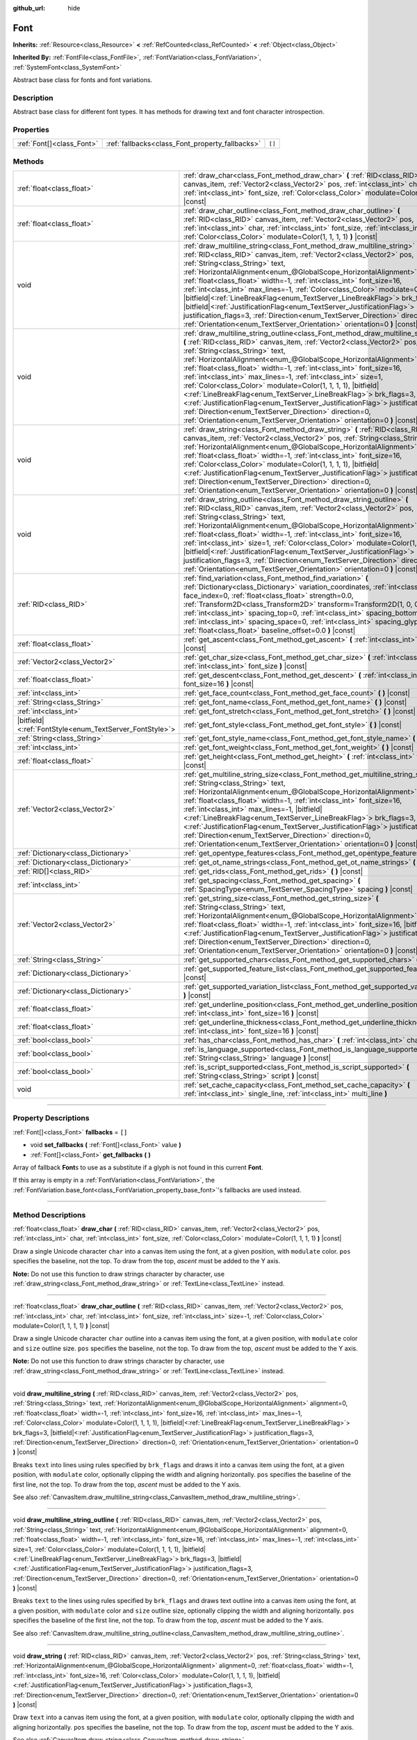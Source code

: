 :github_url: hide

.. DO NOT EDIT THIS FILE!!!
.. Generated automatically from Godot engine sources.
.. Generator: https://github.com/godotengine/godot/tree/master/doc/tools/make_rst.py.
.. XML source: https://github.com/godotengine/godot/tree/master/doc/classes/Font.xml.

.. _class_Font:

Font
====

**Inherits:** :ref:`Resource<class_Resource>` **<** :ref:`RefCounted<class_RefCounted>` **<** :ref:`Object<class_Object>`

**Inherited By:** :ref:`FontFile<class_FontFile>`, :ref:`FontVariation<class_FontVariation>`, :ref:`SystemFont<class_SystemFont>`

Abstract base class for fonts and font variations.

.. rst-class:: classref-introduction-group

Description
-----------

Abstract base class for different font types. It has methods for drawing text and font character introspection.

.. rst-class:: classref-reftable-group

Properties
----------

.. table::
   :widths: auto

   +---------------------------+-------------------------------------------------+--------+
   | :ref:`Font[]<class_Font>` | :ref:`fallbacks<class_Font_property_fallbacks>` | ``[]`` |
   +---------------------------+-------------------------------------------------+--------+

.. rst-class:: classref-reftable-group

Methods
-------

.. table::
   :widths: auto

   +-----------------------------------------------------------+---------------------------------------------------------------------------------------------------------------------------------------------------------------------------------------------------------------------------------------------------------------------------------------------------------------------------------------------------------------------------------------------------------------------------------------------------------------------------------------------------------------------------------------------------------------------------------------------------------------------------------------------------------------------------------------------------------------------------------------------------------------------------------------------------------+
   | :ref:`float<class_float>`                                 | :ref:`draw_char<class_Font_method_draw_char>` **(** :ref:`RID<class_RID>` canvas_item, :ref:`Vector2<class_Vector2>` pos, :ref:`int<class_int>` char, :ref:`int<class_int>` font_size, :ref:`Color<class_Color>` modulate=Color(1, 1, 1, 1) **)** |const|                                                                                                                                                                                                                                                                                                                                                                                                                                                                                                                                               |
   +-----------------------------------------------------------+---------------------------------------------------------------------------------------------------------------------------------------------------------------------------------------------------------------------------------------------------------------------------------------------------------------------------------------------------------------------------------------------------------------------------------------------------------------------------------------------------------------------------------------------------------------------------------------------------------------------------------------------------------------------------------------------------------------------------------------------------------------------------------------------------------+
   | :ref:`float<class_float>`                                 | :ref:`draw_char_outline<class_Font_method_draw_char_outline>` **(** :ref:`RID<class_RID>` canvas_item, :ref:`Vector2<class_Vector2>` pos, :ref:`int<class_int>` char, :ref:`int<class_int>` font_size, :ref:`int<class_int>` size=-1, :ref:`Color<class_Color>` modulate=Color(1, 1, 1, 1) **)** |const|                                                                                                                                                                                                                                                                                                                                                                                                                                                                                                |
   +-----------------------------------------------------------+---------------------------------------------------------------------------------------------------------------------------------------------------------------------------------------------------------------------------------------------------------------------------------------------------------------------------------------------------------------------------------------------------------------------------------------------------------------------------------------------------------------------------------------------------------------------------------------------------------------------------------------------------------------------------------------------------------------------------------------------------------------------------------------------------------+
   | void                                                      | :ref:`draw_multiline_string<class_Font_method_draw_multiline_string>` **(** :ref:`RID<class_RID>` canvas_item, :ref:`Vector2<class_Vector2>` pos, :ref:`String<class_String>` text, :ref:`HorizontalAlignment<enum_@GlobalScope_HorizontalAlignment>` alignment=0, :ref:`float<class_float>` width=-1, :ref:`int<class_int>` font_size=16, :ref:`int<class_int>` max_lines=-1, :ref:`Color<class_Color>` modulate=Color(1, 1, 1, 1), |bitfield|\<:ref:`LineBreakFlag<enum_TextServer_LineBreakFlag>`\> brk_flags=3, |bitfield|\<:ref:`JustificationFlag<enum_TextServer_JustificationFlag>`\> justification_flags=3, :ref:`Direction<enum_TextServer_Direction>` direction=0, :ref:`Orientation<enum_TextServer_Orientation>` orientation=0 **)** |const|                                               |
   +-----------------------------------------------------------+---------------------------------------------------------------------------------------------------------------------------------------------------------------------------------------------------------------------------------------------------------------------------------------------------------------------------------------------------------------------------------------------------------------------------------------------------------------------------------------------------------------------------------------------------------------------------------------------------------------------------------------------------------------------------------------------------------------------------------------------------------------------------------------------------------+
   | void                                                      | :ref:`draw_multiline_string_outline<class_Font_method_draw_multiline_string_outline>` **(** :ref:`RID<class_RID>` canvas_item, :ref:`Vector2<class_Vector2>` pos, :ref:`String<class_String>` text, :ref:`HorizontalAlignment<enum_@GlobalScope_HorizontalAlignment>` alignment=0, :ref:`float<class_float>` width=-1, :ref:`int<class_int>` font_size=16, :ref:`int<class_int>` max_lines=-1, :ref:`int<class_int>` size=1, :ref:`Color<class_Color>` modulate=Color(1, 1, 1, 1), |bitfield|\<:ref:`LineBreakFlag<enum_TextServer_LineBreakFlag>`\> brk_flags=3, |bitfield|\<:ref:`JustificationFlag<enum_TextServer_JustificationFlag>`\> justification_flags=3, :ref:`Direction<enum_TextServer_Direction>` direction=0, :ref:`Orientation<enum_TextServer_Orientation>` orientation=0 **)** |const| |
   +-----------------------------------------------------------+---------------------------------------------------------------------------------------------------------------------------------------------------------------------------------------------------------------------------------------------------------------------------------------------------------------------------------------------------------------------------------------------------------------------------------------------------------------------------------------------------------------------------------------------------------------------------------------------------------------------------------------------------------------------------------------------------------------------------------------------------------------------------------------------------------+
   | void                                                      | :ref:`draw_string<class_Font_method_draw_string>` **(** :ref:`RID<class_RID>` canvas_item, :ref:`Vector2<class_Vector2>` pos, :ref:`String<class_String>` text, :ref:`HorizontalAlignment<enum_@GlobalScope_HorizontalAlignment>` alignment=0, :ref:`float<class_float>` width=-1, :ref:`int<class_int>` font_size=16, :ref:`Color<class_Color>` modulate=Color(1, 1, 1, 1), |bitfield|\<:ref:`JustificationFlag<enum_TextServer_JustificationFlag>`\> justification_flags=3, :ref:`Direction<enum_TextServer_Direction>` direction=0, :ref:`Orientation<enum_TextServer_Orientation>` orientation=0 **)** |const|                                                                                                                                                                                      |
   +-----------------------------------------------------------+---------------------------------------------------------------------------------------------------------------------------------------------------------------------------------------------------------------------------------------------------------------------------------------------------------------------------------------------------------------------------------------------------------------------------------------------------------------------------------------------------------------------------------------------------------------------------------------------------------------------------------------------------------------------------------------------------------------------------------------------------------------------------------------------------------+
   | void                                                      | :ref:`draw_string_outline<class_Font_method_draw_string_outline>` **(** :ref:`RID<class_RID>` canvas_item, :ref:`Vector2<class_Vector2>` pos, :ref:`String<class_String>` text, :ref:`HorizontalAlignment<enum_@GlobalScope_HorizontalAlignment>` alignment=0, :ref:`float<class_float>` width=-1, :ref:`int<class_int>` font_size=16, :ref:`int<class_int>` size=1, :ref:`Color<class_Color>` modulate=Color(1, 1, 1, 1), |bitfield|\<:ref:`JustificationFlag<enum_TextServer_JustificationFlag>`\> justification_flags=3, :ref:`Direction<enum_TextServer_Direction>` direction=0, :ref:`Orientation<enum_TextServer_Orientation>` orientation=0 **)** |const|                                                                                                                                        |
   +-----------------------------------------------------------+---------------------------------------------------------------------------------------------------------------------------------------------------------------------------------------------------------------------------------------------------------------------------------------------------------------------------------------------------------------------------------------------------------------------------------------------------------------------------------------------------------------------------------------------------------------------------------------------------------------------------------------------------------------------------------------------------------------------------------------------------------------------------------------------------------+
   | :ref:`RID<class_RID>`                                     | :ref:`find_variation<class_Font_method_find_variation>` **(** :ref:`Dictionary<class_Dictionary>` variation_coordinates, :ref:`int<class_int>` face_index=0, :ref:`float<class_float>` strength=0.0, :ref:`Transform2D<class_Transform2D>` transform=Transform2D(1, 0, 0, 1, 0, 0), :ref:`int<class_int>` spacing_top=0, :ref:`int<class_int>` spacing_bottom=0, :ref:`int<class_int>` spacing_space=0, :ref:`int<class_int>` spacing_glyph=0, :ref:`float<class_float>` baseline_offset=0.0 **)** |const|                                                                                                                                                                                                                                                                                              |
   +-----------------------------------------------------------+---------------------------------------------------------------------------------------------------------------------------------------------------------------------------------------------------------------------------------------------------------------------------------------------------------------------------------------------------------------------------------------------------------------------------------------------------------------------------------------------------------------------------------------------------------------------------------------------------------------------------------------------------------------------------------------------------------------------------------------------------------------------------------------------------------+
   | :ref:`float<class_float>`                                 | :ref:`get_ascent<class_Font_method_get_ascent>` **(** :ref:`int<class_int>` font_size=16 **)** |const|                                                                                                                                                                                                                                                                                                                                                                                                                                                                                                                                                                                                                                                                                                  |
   +-----------------------------------------------------------+---------------------------------------------------------------------------------------------------------------------------------------------------------------------------------------------------------------------------------------------------------------------------------------------------------------------------------------------------------------------------------------------------------------------------------------------------------------------------------------------------------------------------------------------------------------------------------------------------------------------------------------------------------------------------------------------------------------------------------------------------------------------------------------------------------+
   | :ref:`Vector2<class_Vector2>`                             | :ref:`get_char_size<class_Font_method_get_char_size>` **(** :ref:`int<class_int>` char, :ref:`int<class_int>` font_size **)** |const|                                                                                                                                                                                                                                                                                                                                                                                                                                                                                                                                                                                                                                                                   |
   +-----------------------------------------------------------+---------------------------------------------------------------------------------------------------------------------------------------------------------------------------------------------------------------------------------------------------------------------------------------------------------------------------------------------------------------------------------------------------------------------------------------------------------------------------------------------------------------------------------------------------------------------------------------------------------------------------------------------------------------------------------------------------------------------------------------------------------------------------------------------------------+
   | :ref:`float<class_float>`                                 | :ref:`get_descent<class_Font_method_get_descent>` **(** :ref:`int<class_int>` font_size=16 **)** |const|                                                                                                                                                                                                                                                                                                                                                                                                                                                                                                                                                                                                                                                                                                |
   +-----------------------------------------------------------+---------------------------------------------------------------------------------------------------------------------------------------------------------------------------------------------------------------------------------------------------------------------------------------------------------------------------------------------------------------------------------------------------------------------------------------------------------------------------------------------------------------------------------------------------------------------------------------------------------------------------------------------------------------------------------------------------------------------------------------------------------------------------------------------------------+
   | :ref:`int<class_int>`                                     | :ref:`get_face_count<class_Font_method_get_face_count>` **(** **)** |const|                                                                                                                                                                                                                                                                                                                                                                                                                                                                                                                                                                                                                                                                                                                             |
   +-----------------------------------------------------------+---------------------------------------------------------------------------------------------------------------------------------------------------------------------------------------------------------------------------------------------------------------------------------------------------------------------------------------------------------------------------------------------------------------------------------------------------------------------------------------------------------------------------------------------------------------------------------------------------------------------------------------------------------------------------------------------------------------------------------------------------------------------------------------------------------+
   | :ref:`String<class_String>`                               | :ref:`get_font_name<class_Font_method_get_font_name>` **(** **)** |const|                                                                                                                                                                                                                                                                                                                                                                                                                                                                                                                                                                                                                                                                                                                               |
   +-----------------------------------------------------------+---------------------------------------------------------------------------------------------------------------------------------------------------------------------------------------------------------------------------------------------------------------------------------------------------------------------------------------------------------------------------------------------------------------------------------------------------------------------------------------------------------------------------------------------------------------------------------------------------------------------------------------------------------------------------------------------------------------------------------------------------------------------------------------------------------+
   | :ref:`int<class_int>`                                     | :ref:`get_font_stretch<class_Font_method_get_font_stretch>` **(** **)** |const|                                                                                                                                                                                                                                                                                                                                                                                                                                                                                                                                                                                                                                                                                                                         |
   +-----------------------------------------------------------+---------------------------------------------------------------------------------------------------------------------------------------------------------------------------------------------------------------------------------------------------------------------------------------------------------------------------------------------------------------------------------------------------------------------------------------------------------------------------------------------------------------------------------------------------------------------------------------------------------------------------------------------------------------------------------------------------------------------------------------------------------------------------------------------------------+
   | |bitfield|\<:ref:`FontStyle<enum_TextServer_FontStyle>`\> | :ref:`get_font_style<class_Font_method_get_font_style>` **(** **)** |const|                                                                                                                                                                                                                                                                                                                                                                                                                                                                                                                                                                                                                                                                                                                             |
   +-----------------------------------------------------------+---------------------------------------------------------------------------------------------------------------------------------------------------------------------------------------------------------------------------------------------------------------------------------------------------------------------------------------------------------------------------------------------------------------------------------------------------------------------------------------------------------------------------------------------------------------------------------------------------------------------------------------------------------------------------------------------------------------------------------------------------------------------------------------------------------+
   | :ref:`String<class_String>`                               | :ref:`get_font_style_name<class_Font_method_get_font_style_name>` **(** **)** |const|                                                                                                                                                                                                                                                                                                                                                                                                                                                                                                                                                                                                                                                                                                                   |
   +-----------------------------------------------------------+---------------------------------------------------------------------------------------------------------------------------------------------------------------------------------------------------------------------------------------------------------------------------------------------------------------------------------------------------------------------------------------------------------------------------------------------------------------------------------------------------------------------------------------------------------------------------------------------------------------------------------------------------------------------------------------------------------------------------------------------------------------------------------------------------------+
   | :ref:`int<class_int>`                                     | :ref:`get_font_weight<class_Font_method_get_font_weight>` **(** **)** |const|                                                                                                                                                                                                                                                                                                                                                                                                                                                                                                                                                                                                                                                                                                                           |
   +-----------------------------------------------------------+---------------------------------------------------------------------------------------------------------------------------------------------------------------------------------------------------------------------------------------------------------------------------------------------------------------------------------------------------------------------------------------------------------------------------------------------------------------------------------------------------------------------------------------------------------------------------------------------------------------------------------------------------------------------------------------------------------------------------------------------------------------------------------------------------------+
   | :ref:`float<class_float>`                                 | :ref:`get_height<class_Font_method_get_height>` **(** :ref:`int<class_int>` font_size=16 **)** |const|                                                                                                                                                                                                                                                                                                                                                                                                                                                                                                                                                                                                                                                                                                  |
   +-----------------------------------------------------------+---------------------------------------------------------------------------------------------------------------------------------------------------------------------------------------------------------------------------------------------------------------------------------------------------------------------------------------------------------------------------------------------------------------------------------------------------------------------------------------------------------------------------------------------------------------------------------------------------------------------------------------------------------------------------------------------------------------------------------------------------------------------------------------------------------+
   | :ref:`Vector2<class_Vector2>`                             | :ref:`get_multiline_string_size<class_Font_method_get_multiline_string_size>` **(** :ref:`String<class_String>` text, :ref:`HorizontalAlignment<enum_@GlobalScope_HorizontalAlignment>` alignment=0, :ref:`float<class_float>` width=-1, :ref:`int<class_int>` font_size=16, :ref:`int<class_int>` max_lines=-1, |bitfield|\<:ref:`LineBreakFlag<enum_TextServer_LineBreakFlag>`\> brk_flags=3, |bitfield|\<:ref:`JustificationFlag<enum_TextServer_JustificationFlag>`\> justification_flags=3, :ref:`Direction<enum_TextServer_Direction>` direction=0, :ref:`Orientation<enum_TextServer_Orientation>` orientation=0 **)** |const|                                                                                                                                                                   |
   +-----------------------------------------------------------+---------------------------------------------------------------------------------------------------------------------------------------------------------------------------------------------------------------------------------------------------------------------------------------------------------------------------------------------------------------------------------------------------------------------------------------------------------------------------------------------------------------------------------------------------------------------------------------------------------------------------------------------------------------------------------------------------------------------------------------------------------------------------------------------------------+
   | :ref:`Dictionary<class_Dictionary>`                       | :ref:`get_opentype_features<class_Font_method_get_opentype_features>` **(** **)** |const|                                                                                                                                                                                                                                                                                                                                                                                                                                                                                                                                                                                                                                                                                                               |
   +-----------------------------------------------------------+---------------------------------------------------------------------------------------------------------------------------------------------------------------------------------------------------------------------------------------------------------------------------------------------------------------------------------------------------------------------------------------------------------------------------------------------------------------------------------------------------------------------------------------------------------------------------------------------------------------------------------------------------------------------------------------------------------------------------------------------------------------------------------------------------------+
   | :ref:`Dictionary<class_Dictionary>`                       | :ref:`get_ot_name_strings<class_Font_method_get_ot_name_strings>` **(** **)** |const|                                                                                                                                                                                                                                                                                                                                                                                                                                                                                                                                                                                                                                                                                                                   |
   +-----------------------------------------------------------+---------------------------------------------------------------------------------------------------------------------------------------------------------------------------------------------------------------------------------------------------------------------------------------------------------------------------------------------------------------------------------------------------------------------------------------------------------------------------------------------------------------------------------------------------------------------------------------------------------------------------------------------------------------------------------------------------------------------------------------------------------------------------------------------------------+
   | :ref:`RID[]<class_RID>`                                   | :ref:`get_rids<class_Font_method_get_rids>` **(** **)** |const|                                                                                                                                                                                                                                                                                                                                                                                                                                                                                                                                                                                                                                                                                                                                         |
   +-----------------------------------------------------------+---------------------------------------------------------------------------------------------------------------------------------------------------------------------------------------------------------------------------------------------------------------------------------------------------------------------------------------------------------------------------------------------------------------------------------------------------------------------------------------------------------------------------------------------------------------------------------------------------------------------------------------------------------------------------------------------------------------------------------------------------------------------------------------------------------+
   | :ref:`int<class_int>`                                     | :ref:`get_spacing<class_Font_method_get_spacing>` **(** :ref:`SpacingType<enum_TextServer_SpacingType>` spacing **)** |const|                                                                                                                                                                                                                                                                                                                                                                                                                                                                                                                                                                                                                                                                           |
   +-----------------------------------------------------------+---------------------------------------------------------------------------------------------------------------------------------------------------------------------------------------------------------------------------------------------------------------------------------------------------------------------------------------------------------------------------------------------------------------------------------------------------------------------------------------------------------------------------------------------------------------------------------------------------------------------------------------------------------------------------------------------------------------------------------------------------------------------------------------------------------+
   | :ref:`Vector2<class_Vector2>`                             | :ref:`get_string_size<class_Font_method_get_string_size>` **(** :ref:`String<class_String>` text, :ref:`HorizontalAlignment<enum_@GlobalScope_HorizontalAlignment>` alignment=0, :ref:`float<class_float>` width=-1, :ref:`int<class_int>` font_size=16, |bitfield|\<:ref:`JustificationFlag<enum_TextServer_JustificationFlag>`\> justification_flags=3, :ref:`Direction<enum_TextServer_Direction>` direction=0, :ref:`Orientation<enum_TextServer_Orientation>` orientation=0 **)** |const|                                                                                                                                                                                                                                                                                                          |
   +-----------------------------------------------------------+---------------------------------------------------------------------------------------------------------------------------------------------------------------------------------------------------------------------------------------------------------------------------------------------------------------------------------------------------------------------------------------------------------------------------------------------------------------------------------------------------------------------------------------------------------------------------------------------------------------------------------------------------------------------------------------------------------------------------------------------------------------------------------------------------------+
   | :ref:`String<class_String>`                               | :ref:`get_supported_chars<class_Font_method_get_supported_chars>` **(** **)** |const|                                                                                                                                                                                                                                                                                                                                                                                                                                                                                                                                                                                                                                                                                                                   |
   +-----------------------------------------------------------+---------------------------------------------------------------------------------------------------------------------------------------------------------------------------------------------------------------------------------------------------------------------------------------------------------------------------------------------------------------------------------------------------------------------------------------------------------------------------------------------------------------------------------------------------------------------------------------------------------------------------------------------------------------------------------------------------------------------------------------------------------------------------------------------------------+
   | :ref:`Dictionary<class_Dictionary>`                       | :ref:`get_supported_feature_list<class_Font_method_get_supported_feature_list>` **(** **)** |const|                                                                                                                                                                                                                                                                                                                                                                                                                                                                                                                                                                                                                                                                                                     |
   +-----------------------------------------------------------+---------------------------------------------------------------------------------------------------------------------------------------------------------------------------------------------------------------------------------------------------------------------------------------------------------------------------------------------------------------------------------------------------------------------------------------------------------------------------------------------------------------------------------------------------------------------------------------------------------------------------------------------------------------------------------------------------------------------------------------------------------------------------------------------------------+
   | :ref:`Dictionary<class_Dictionary>`                       | :ref:`get_supported_variation_list<class_Font_method_get_supported_variation_list>` **(** **)** |const|                                                                                                                                                                                                                                                                                                                                                                                                                                                                                                                                                                                                                                                                                                 |
   +-----------------------------------------------------------+---------------------------------------------------------------------------------------------------------------------------------------------------------------------------------------------------------------------------------------------------------------------------------------------------------------------------------------------------------------------------------------------------------------------------------------------------------------------------------------------------------------------------------------------------------------------------------------------------------------------------------------------------------------------------------------------------------------------------------------------------------------------------------------------------------+
   | :ref:`float<class_float>`                                 | :ref:`get_underline_position<class_Font_method_get_underline_position>` **(** :ref:`int<class_int>` font_size=16 **)** |const|                                                                                                                                                                                                                                                                                                                                                                                                                                                                                                                                                                                                                                                                          |
   +-----------------------------------------------------------+---------------------------------------------------------------------------------------------------------------------------------------------------------------------------------------------------------------------------------------------------------------------------------------------------------------------------------------------------------------------------------------------------------------------------------------------------------------------------------------------------------------------------------------------------------------------------------------------------------------------------------------------------------------------------------------------------------------------------------------------------------------------------------------------------------+
   | :ref:`float<class_float>`                                 | :ref:`get_underline_thickness<class_Font_method_get_underline_thickness>` **(** :ref:`int<class_int>` font_size=16 **)** |const|                                                                                                                                                                                                                                                                                                                                                                                                                                                                                                                                                                                                                                                                        |
   +-----------------------------------------------------------+---------------------------------------------------------------------------------------------------------------------------------------------------------------------------------------------------------------------------------------------------------------------------------------------------------------------------------------------------------------------------------------------------------------------------------------------------------------------------------------------------------------------------------------------------------------------------------------------------------------------------------------------------------------------------------------------------------------------------------------------------------------------------------------------------------+
   | :ref:`bool<class_bool>`                                   | :ref:`has_char<class_Font_method_has_char>` **(** :ref:`int<class_int>` char **)** |const|                                                                                                                                                                                                                                                                                                                                                                                                                                                                                                                                                                                                                                                                                                              |
   +-----------------------------------------------------------+---------------------------------------------------------------------------------------------------------------------------------------------------------------------------------------------------------------------------------------------------------------------------------------------------------------------------------------------------------------------------------------------------------------------------------------------------------------------------------------------------------------------------------------------------------------------------------------------------------------------------------------------------------------------------------------------------------------------------------------------------------------------------------------------------------+
   | :ref:`bool<class_bool>`                                   | :ref:`is_language_supported<class_Font_method_is_language_supported>` **(** :ref:`String<class_String>` language **)** |const|                                                                                                                                                                                                                                                                                                                                                                                                                                                                                                                                                                                                                                                                          |
   +-----------------------------------------------------------+---------------------------------------------------------------------------------------------------------------------------------------------------------------------------------------------------------------------------------------------------------------------------------------------------------------------------------------------------------------------------------------------------------------------------------------------------------------------------------------------------------------------------------------------------------------------------------------------------------------------------------------------------------------------------------------------------------------------------------------------------------------------------------------------------------+
   | :ref:`bool<class_bool>`                                   | :ref:`is_script_supported<class_Font_method_is_script_supported>` **(** :ref:`String<class_String>` script **)** |const|                                                                                                                                                                                                                                                                                                                                                                                                                                                                                                                                                                                                                                                                                |
   +-----------------------------------------------------------+---------------------------------------------------------------------------------------------------------------------------------------------------------------------------------------------------------------------------------------------------------------------------------------------------------------------------------------------------------------------------------------------------------------------------------------------------------------------------------------------------------------------------------------------------------------------------------------------------------------------------------------------------------------------------------------------------------------------------------------------------------------------------------------------------------+
   | void                                                      | :ref:`set_cache_capacity<class_Font_method_set_cache_capacity>` **(** :ref:`int<class_int>` single_line, :ref:`int<class_int>` multi_line **)**                                                                                                                                                                                                                                                                                                                                                                                                                                                                                                                                                                                                                                                         |
   +-----------------------------------------------------------+---------------------------------------------------------------------------------------------------------------------------------------------------------------------------------------------------------------------------------------------------------------------------------------------------------------------------------------------------------------------------------------------------------------------------------------------------------------------------------------------------------------------------------------------------------------------------------------------------------------------------------------------------------------------------------------------------------------------------------------------------------------------------------------------------------+

.. rst-class:: classref-section-separator

----

.. rst-class:: classref-descriptions-group

Property Descriptions
---------------------

.. _class_Font_property_fallbacks:

.. rst-class:: classref-property

:ref:`Font[]<class_Font>` **fallbacks** = ``[]``

.. rst-class:: classref-property-setget

- void **set_fallbacks** **(** :ref:`Font[]<class_Font>` value **)**
- :ref:`Font[]<class_Font>` **get_fallbacks** **(** **)**

Array of fallback **Font**\ s to use as a substitute if a glyph is not found in this current **Font**.

If this array is empty in a :ref:`FontVariation<class_FontVariation>`, the :ref:`FontVariation.base_font<class_FontVariation_property_base_font>`'s fallbacks are used instead.

.. rst-class:: classref-section-separator

----

.. rst-class:: classref-descriptions-group

Method Descriptions
-------------------

.. _class_Font_method_draw_char:

.. rst-class:: classref-method

:ref:`float<class_float>` **draw_char** **(** :ref:`RID<class_RID>` canvas_item, :ref:`Vector2<class_Vector2>` pos, :ref:`int<class_int>` char, :ref:`int<class_int>` font_size, :ref:`Color<class_Color>` modulate=Color(1, 1, 1, 1) **)** |const|

Draw a single Unicode character ``char`` into a canvas item using the font, at a given position, with ``modulate`` color. ``pos`` specifies the baseline, not the top. To draw from the top, *ascent* must be added to the Y axis.

\ **Note:** Do not use this function to draw strings character by character, use :ref:`draw_string<class_Font_method_draw_string>` or :ref:`TextLine<class_TextLine>` instead.

.. rst-class:: classref-item-separator

----

.. _class_Font_method_draw_char_outline:

.. rst-class:: classref-method

:ref:`float<class_float>` **draw_char_outline** **(** :ref:`RID<class_RID>` canvas_item, :ref:`Vector2<class_Vector2>` pos, :ref:`int<class_int>` char, :ref:`int<class_int>` font_size, :ref:`int<class_int>` size=-1, :ref:`Color<class_Color>` modulate=Color(1, 1, 1, 1) **)** |const|

Draw a single Unicode character ``char`` outline into a canvas item using the font, at a given position, with ``modulate`` color and ``size`` outline size. ``pos`` specifies the baseline, not the top. To draw from the top, *ascent* must be added to the Y axis.

\ **Note:** Do not use this function to draw strings character by character, use :ref:`draw_string<class_Font_method_draw_string>` or :ref:`TextLine<class_TextLine>` instead.

.. rst-class:: classref-item-separator

----

.. _class_Font_method_draw_multiline_string:

.. rst-class:: classref-method

void **draw_multiline_string** **(** :ref:`RID<class_RID>` canvas_item, :ref:`Vector2<class_Vector2>` pos, :ref:`String<class_String>` text, :ref:`HorizontalAlignment<enum_@GlobalScope_HorizontalAlignment>` alignment=0, :ref:`float<class_float>` width=-1, :ref:`int<class_int>` font_size=16, :ref:`int<class_int>` max_lines=-1, :ref:`Color<class_Color>` modulate=Color(1, 1, 1, 1), |bitfield|\<:ref:`LineBreakFlag<enum_TextServer_LineBreakFlag>`\> brk_flags=3, |bitfield|\<:ref:`JustificationFlag<enum_TextServer_JustificationFlag>`\> justification_flags=3, :ref:`Direction<enum_TextServer_Direction>` direction=0, :ref:`Orientation<enum_TextServer_Orientation>` orientation=0 **)** |const|

Breaks ``text`` into lines using rules specified by ``brk_flags`` and draws it into a canvas item using the font, at a given position, with ``modulate`` color, optionally clipping the width and aligning horizontally. ``pos`` specifies the baseline of the first line, not the top. To draw from the top, *ascent* must be added to the Y axis.

See also :ref:`CanvasItem.draw_multiline_string<class_CanvasItem_method_draw_multiline_string>`.

.. rst-class:: classref-item-separator

----

.. _class_Font_method_draw_multiline_string_outline:

.. rst-class:: classref-method

void **draw_multiline_string_outline** **(** :ref:`RID<class_RID>` canvas_item, :ref:`Vector2<class_Vector2>` pos, :ref:`String<class_String>` text, :ref:`HorizontalAlignment<enum_@GlobalScope_HorizontalAlignment>` alignment=0, :ref:`float<class_float>` width=-1, :ref:`int<class_int>` font_size=16, :ref:`int<class_int>` max_lines=-1, :ref:`int<class_int>` size=1, :ref:`Color<class_Color>` modulate=Color(1, 1, 1, 1), |bitfield|\<:ref:`LineBreakFlag<enum_TextServer_LineBreakFlag>`\> brk_flags=3, |bitfield|\<:ref:`JustificationFlag<enum_TextServer_JustificationFlag>`\> justification_flags=3, :ref:`Direction<enum_TextServer_Direction>` direction=0, :ref:`Orientation<enum_TextServer_Orientation>` orientation=0 **)** |const|

Breaks ``text`` to the lines using rules specified by ``brk_flags`` and draws text outline into a canvas item using the font, at a given position, with ``modulate`` color and ``size`` outline size, optionally clipping the width and aligning horizontally. ``pos`` specifies the baseline of the first line, not the top. To draw from the top, *ascent* must be added to the Y axis.

See also :ref:`CanvasItem.draw_multiline_string_outline<class_CanvasItem_method_draw_multiline_string_outline>`.

.. rst-class:: classref-item-separator

----

.. _class_Font_method_draw_string:

.. rst-class:: classref-method

void **draw_string** **(** :ref:`RID<class_RID>` canvas_item, :ref:`Vector2<class_Vector2>` pos, :ref:`String<class_String>` text, :ref:`HorizontalAlignment<enum_@GlobalScope_HorizontalAlignment>` alignment=0, :ref:`float<class_float>` width=-1, :ref:`int<class_int>` font_size=16, :ref:`Color<class_Color>` modulate=Color(1, 1, 1, 1), |bitfield|\<:ref:`JustificationFlag<enum_TextServer_JustificationFlag>`\> justification_flags=3, :ref:`Direction<enum_TextServer_Direction>` direction=0, :ref:`Orientation<enum_TextServer_Orientation>` orientation=0 **)** |const|

Draw ``text`` into a canvas item using the font, at a given position, with ``modulate`` color, optionally clipping the width and aligning horizontally. ``pos`` specifies the baseline, not the top. To draw from the top, *ascent* must be added to the Y axis.

See also :ref:`CanvasItem.draw_string<class_CanvasItem_method_draw_string>`.

.. rst-class:: classref-item-separator

----

.. _class_Font_method_draw_string_outline:

.. rst-class:: classref-method

void **draw_string_outline** **(** :ref:`RID<class_RID>` canvas_item, :ref:`Vector2<class_Vector2>` pos, :ref:`String<class_String>` text, :ref:`HorizontalAlignment<enum_@GlobalScope_HorizontalAlignment>` alignment=0, :ref:`float<class_float>` width=-1, :ref:`int<class_int>` font_size=16, :ref:`int<class_int>` size=1, :ref:`Color<class_Color>` modulate=Color(1, 1, 1, 1), |bitfield|\<:ref:`JustificationFlag<enum_TextServer_JustificationFlag>`\> justification_flags=3, :ref:`Direction<enum_TextServer_Direction>` direction=0, :ref:`Orientation<enum_TextServer_Orientation>` orientation=0 **)** |const|

Draw ``text`` outline into a canvas item using the font, at a given position, with ``modulate`` color and ``size`` outline size, optionally clipping the width and aligning horizontally. ``pos`` specifies the baseline, not the top. To draw from the top, *ascent* must be added to the Y axis.

See also :ref:`CanvasItem.draw_string_outline<class_CanvasItem_method_draw_string_outline>`.

.. rst-class:: classref-item-separator

----

.. _class_Font_method_find_variation:

.. rst-class:: classref-method

:ref:`RID<class_RID>` **find_variation** **(** :ref:`Dictionary<class_Dictionary>` variation_coordinates, :ref:`int<class_int>` face_index=0, :ref:`float<class_float>` strength=0.0, :ref:`Transform2D<class_Transform2D>` transform=Transform2D(1, 0, 0, 1, 0, 0), :ref:`int<class_int>` spacing_top=0, :ref:`int<class_int>` spacing_bottom=0, :ref:`int<class_int>` spacing_space=0, :ref:`int<class_int>` spacing_glyph=0, :ref:`float<class_float>` baseline_offset=0.0 **)** |const|

Returns :ref:`TextServer<class_TextServer>` RID of the font cache for specific variation.

.. rst-class:: classref-item-separator

----

.. _class_Font_method_get_ascent:

.. rst-class:: classref-method

:ref:`float<class_float>` **get_ascent** **(** :ref:`int<class_int>` font_size=16 **)** |const|

Returns the average font ascent (number of pixels above the baseline).

\ **Note:** Real ascent of the string is context-dependent and can be significantly different from the value returned by this function. Use it only as rough estimate (e.g. as the ascent of empty line).

.. rst-class:: classref-item-separator

----

.. _class_Font_method_get_char_size:

.. rst-class:: classref-method

:ref:`Vector2<class_Vector2>` **get_char_size** **(** :ref:`int<class_int>` char, :ref:`int<class_int>` font_size **)** |const|

Returns the size of a character. Does not take kerning into account.

\ **Note:** Do not use this function to calculate width of the string character by character, use :ref:`get_string_size<class_Font_method_get_string_size>` or :ref:`TextLine<class_TextLine>` instead. The height returned is the font height (see also :ref:`get_height<class_Font_method_get_height>`) and has no relation to the glyph height.

.. rst-class:: classref-item-separator

----

.. _class_Font_method_get_descent:

.. rst-class:: classref-method

:ref:`float<class_float>` **get_descent** **(** :ref:`int<class_int>` font_size=16 **)** |const|

Returns the average font descent (number of pixels below the baseline).

\ **Note:** Real descent of the string is context-dependent and can be significantly different from the value returned by this function. Use it only as rough estimate (e.g. as the descent of empty line).

.. rst-class:: classref-item-separator

----

.. _class_Font_method_get_face_count:

.. rst-class:: classref-method

:ref:`int<class_int>` **get_face_count** **(** **)** |const|

Returns number of faces in the TrueType / OpenType collection.

.. rst-class:: classref-item-separator

----

.. _class_Font_method_get_font_name:

.. rst-class:: classref-method

:ref:`String<class_String>` **get_font_name** **(** **)** |const|

Returns font family name.

.. rst-class:: classref-item-separator

----

.. _class_Font_method_get_font_stretch:

.. rst-class:: classref-method

:ref:`int<class_int>` **get_font_stretch** **(** **)** |const|

Returns font stretch amount, compared to a normal width. A percentage value between ``50%`` and ``200%``.

.. rst-class:: classref-item-separator

----

.. _class_Font_method_get_font_style:

.. rst-class:: classref-method

|bitfield|\<:ref:`FontStyle<enum_TextServer_FontStyle>`\> **get_font_style** **(** **)** |const|

Returns font style flags, see :ref:`FontStyle<enum_TextServer_FontStyle>`.

.. rst-class:: classref-item-separator

----

.. _class_Font_method_get_font_style_name:

.. rst-class:: classref-method

:ref:`String<class_String>` **get_font_style_name** **(** **)** |const|

Returns font style name.

.. rst-class:: classref-item-separator

----

.. _class_Font_method_get_font_weight:

.. rst-class:: classref-method

:ref:`int<class_int>` **get_font_weight** **(** **)** |const|

Returns weight (boldness) of the font. A value in the ``100...999`` range, normal font weight is ``400``, bold font weight is ``700``.

.. rst-class:: classref-item-separator

----

.. _class_Font_method_get_height:

.. rst-class:: classref-method

:ref:`float<class_float>` **get_height** **(** :ref:`int<class_int>` font_size=16 **)** |const|

Returns the total average font height (ascent plus descent) in pixels.

\ **Note:** Real height of the string is context-dependent and can be significantly different from the value returned by this function. Use it only as rough estimate (e.g. as the height of empty line).

.. rst-class:: classref-item-separator

----

.. _class_Font_method_get_multiline_string_size:

.. rst-class:: classref-method

:ref:`Vector2<class_Vector2>` **get_multiline_string_size** **(** :ref:`String<class_String>` text, :ref:`HorizontalAlignment<enum_@GlobalScope_HorizontalAlignment>` alignment=0, :ref:`float<class_float>` width=-1, :ref:`int<class_int>` font_size=16, :ref:`int<class_int>` max_lines=-1, |bitfield|\<:ref:`LineBreakFlag<enum_TextServer_LineBreakFlag>`\> brk_flags=3, |bitfield|\<:ref:`JustificationFlag<enum_TextServer_JustificationFlag>`\> justification_flags=3, :ref:`Direction<enum_TextServer_Direction>` direction=0, :ref:`Orientation<enum_TextServer_Orientation>` orientation=0 **)** |const|

Returns the size of a bounding box of a string broken into the lines, taking kerning and advance into account.

See also :ref:`draw_multiline_string<class_Font_method_draw_multiline_string>`.

.. rst-class:: classref-item-separator

----

.. _class_Font_method_get_opentype_features:

.. rst-class:: classref-method

:ref:`Dictionary<class_Dictionary>` **get_opentype_features** **(** **)** |const|

Returns a set of OpenType feature tags. More info: `OpenType feature tags <https://docs.microsoft.com/en-us/typography/opentype/spec/featuretags>`__.

.. rst-class:: classref-item-separator

----

.. _class_Font_method_get_ot_name_strings:

.. rst-class:: classref-method

:ref:`Dictionary<class_Dictionary>` **get_ot_name_strings** **(** **)** |const|

Returns :ref:`Dictionary<class_Dictionary>` with OpenType font name strings (localized font names, version, description, license information, sample text, etc.).

.. rst-class:: classref-item-separator

----

.. _class_Font_method_get_rids:

.. rst-class:: classref-method

:ref:`RID[]<class_RID>` **get_rids** **(** **)** |const|

Returns :ref:`Array<class_Array>` of valid **Font** :ref:`RID<class_RID>`\ s, which can be passed to the :ref:`TextServer<class_TextServer>` methods.

.. rst-class:: classref-item-separator

----

.. _class_Font_method_get_spacing:

.. rst-class:: classref-method

:ref:`int<class_int>` **get_spacing** **(** :ref:`SpacingType<enum_TextServer_SpacingType>` spacing **)** |const|

Returns the spacing for the given ``type`` (see :ref:`SpacingType<enum_TextServer_SpacingType>`).

.. rst-class:: classref-item-separator

----

.. _class_Font_method_get_string_size:

.. rst-class:: classref-method

:ref:`Vector2<class_Vector2>` **get_string_size** **(** :ref:`String<class_String>` text, :ref:`HorizontalAlignment<enum_@GlobalScope_HorizontalAlignment>` alignment=0, :ref:`float<class_float>` width=-1, :ref:`int<class_int>` font_size=16, |bitfield|\<:ref:`JustificationFlag<enum_TextServer_JustificationFlag>`\> justification_flags=3, :ref:`Direction<enum_TextServer_Direction>` direction=0, :ref:`Orientation<enum_TextServer_Orientation>` orientation=0 **)** |const|

Returns the size of a bounding box of a single-line string, taking kerning, advance and subpixel positioning into account. See also :ref:`get_multiline_string_size<class_Font_method_get_multiline_string_size>` and :ref:`draw_string<class_Font_method_draw_string>`.

For example, to get the string size as displayed by a single-line Label, use:


.. tabs::

 .. code-tab:: gdscript

    var string_size = $Label.get_theme_font("font").get_string_size($Label.text, HORIZONTAL_ALIGNMENT_LEFT, -1, $Label.get_theme_font_size("font_size"))

 .. code-tab:: csharp

    Label label = GetNode<Label>("Label");
    Vector2 stringSize = label.GetThemeFont("font").GetStringSize(label.Text, HorizontalAlignment.Left, -1, label.GetThemeFontSize("font_size"));



\ **Note:** Since kerning, advance and subpixel positioning are taken into account by :ref:`get_string_size<class_Font_method_get_string_size>`, using separate :ref:`get_string_size<class_Font_method_get_string_size>` calls on substrings of a string then adding the results together will return a different result compared to using a single :ref:`get_string_size<class_Font_method_get_string_size>` call on the full string.

\ **Note:** Real height of the string is context-dependent and can be significantly different from the value returned by :ref:`get_height<class_Font_method_get_height>`.

.. rst-class:: classref-item-separator

----

.. _class_Font_method_get_supported_chars:

.. rst-class:: classref-method

:ref:`String<class_String>` **get_supported_chars** **(** **)** |const|

Returns a string containing all the characters available in the font.

If a given character is included in more than one font data source, it appears only once in the returned string.

.. rst-class:: classref-item-separator

----

.. _class_Font_method_get_supported_feature_list:

.. rst-class:: classref-method

:ref:`Dictionary<class_Dictionary>` **get_supported_feature_list** **(** **)** |const|

Returns list of OpenType features supported by font.

.. rst-class:: classref-item-separator

----

.. _class_Font_method_get_supported_variation_list:

.. rst-class:: classref-method

:ref:`Dictionary<class_Dictionary>` **get_supported_variation_list** **(** **)** |const|

Returns list of supported `variation coordinates <https://docs.microsoft.com/en-us/typography/opentype/spec/dvaraxisreg>`__, each coordinate is returned as ``tag: Vector3i(min_value,max_value,default_value)``.

Font variations allow for continuous change of glyph characteristics along some given design axis, such as weight, width or slant.

To print available variation axes of a variable font:

::

    var fv = FontVariation.new()
    fv.set_base_font = load("res://RobotoFlex.ttf")
    var variation_list = fv.get_supported_variation_list()
    for tag in variation_list:
        var name = TextServerManager.get_primary_interface().tag_to_name(tag)
        var values = variation_list[tag]
        print("variation axis: %s (%d)\n\tmin, max, default: %s" % [name, tag, values])

\ **Note:** To set and get variation coordinates of a :ref:`FontVariation<class_FontVariation>`, use :ref:`FontVariation.variation_opentype<class_FontVariation_property_variation_opentype>`.

.. rst-class:: classref-item-separator

----

.. _class_Font_method_get_underline_position:

.. rst-class:: classref-method

:ref:`float<class_float>` **get_underline_position** **(** :ref:`int<class_int>` font_size=16 **)** |const|

Returns average pixel offset of the underline below the baseline.

\ **Note:** Real underline position of the string is context-dependent and can be significantly different from the value returned by this function. Use it only as rough estimate.

.. rst-class:: classref-item-separator

----

.. _class_Font_method_get_underline_thickness:

.. rst-class:: classref-method

:ref:`float<class_float>` **get_underline_thickness** **(** :ref:`int<class_int>` font_size=16 **)** |const|

Returns average thickness of the underline.

\ **Note:** Real underline thickness of the string is context-dependent and can be significantly different from the value returned by this function. Use it only as rough estimate.

.. rst-class:: classref-item-separator

----

.. _class_Font_method_has_char:

.. rst-class:: classref-method

:ref:`bool<class_bool>` **has_char** **(** :ref:`int<class_int>` char **)** |const|

Returns ``true`` if a Unicode ``char`` is available in the font.

.. rst-class:: classref-item-separator

----

.. _class_Font_method_is_language_supported:

.. rst-class:: classref-method

:ref:`bool<class_bool>` **is_language_supported** **(** :ref:`String<class_String>` language **)** |const|

Returns ``true``, if font supports given language (`ISO 639 <https://en.wikipedia.org/wiki/ISO_639-1>`__ code).

.. rst-class:: classref-item-separator

----

.. _class_Font_method_is_script_supported:

.. rst-class:: classref-method

:ref:`bool<class_bool>` **is_script_supported** **(** :ref:`String<class_String>` script **)** |const|

Returns ``true``, if font supports given script (`ISO 15924 <https://en.wikipedia.org/wiki/ISO_15924>`__ code).

.. rst-class:: classref-item-separator

----

.. _class_Font_method_set_cache_capacity:

.. rst-class:: classref-method

void **set_cache_capacity** **(** :ref:`int<class_int>` single_line, :ref:`int<class_int>` multi_line **)**

Sets LRU cache capacity for ``draw_*`` methods.

.. |virtual| replace:: :abbr:`virtual (This method should typically be overridden by the user to have any effect.)`
.. |const| replace:: :abbr:`const (This method has no side effects. It doesn't modify any of the instance's member variables.)`
.. |vararg| replace:: :abbr:`vararg (This method accepts any number of arguments after the ones described here.)`
.. |constructor| replace:: :abbr:`constructor (This method is used to construct a type.)`
.. |static| replace:: :abbr:`static (This method doesn't need an instance to be called, so it can be called directly using the class name.)`
.. |operator| replace:: :abbr:`operator (This method describes a valid operator to use with this type as left-hand operand.)`
.. |bitfield| replace:: :abbr:`BitField (This value is an integer composed as a bitmask of the following flags.)`
